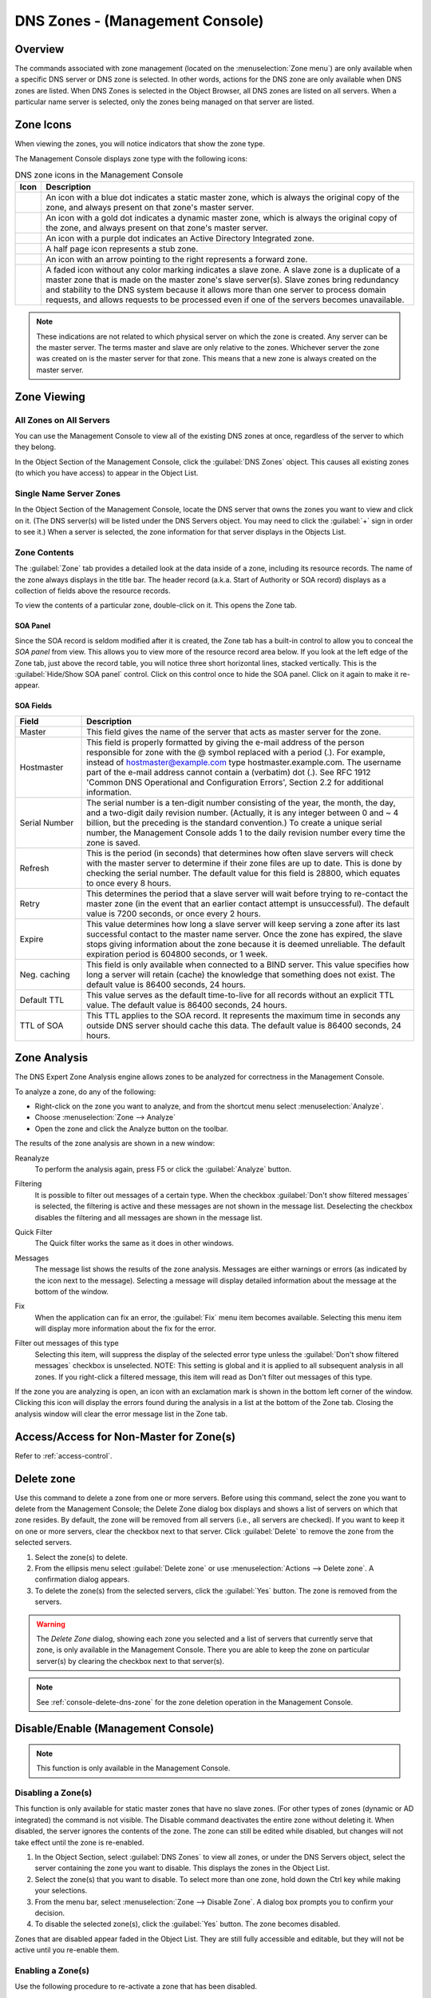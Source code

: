 .. meta::
   :description: Overview, analysis, viewing and deleting of DNS zones in Management Console
   :keywords: DNS zones, DNS servers, Management Console

.. _console-dns-zones:

DNS Zones - (Management Console)
=================================

.. |controls| image:: ../../images/console-dns-zones-zone-controls-icon.png
.. |analyze| image:: ../../images/console-analyze.png

Overview
--------

The commands associated with zone management (located on the :menuselection:`Zone menu`) are only available when a specific DNS server or DNS zone is selected. 
In other words, actions for the DNS zone are only available when DNS zones are listed. When DNS Zones is selected in the Object Browser, all DNS zones are listed on all servers.
When a particular name server is selected, only the zones being managed on that server are listed.


Zone Icons
-----------

When viewing the zones, you will notice indicators that show the zone type.

.. |static| image:: ../../../images/console-dns-zone-static-icon.png
.. |dynamic| image:: ../../../images/console-dns-zone-dynamic-icon.png
.. |ad| image:: ../../../images/console-dns-zone-ad-icon.png
.. |stub| image:: ../../../images/console-dns-zone-stub-icon.png
.. |forward| image:: ../../../images/console-dns-zone-forward-icon.png
.. |controls| image:: ../../../images/console-dns-zones-zone-controls-icon.png
.. |analyze| image:: ../../../images/console-analyze.png

The Management Console displays zone type with the following icons:

.. csv-table:: DNS zone icons in the Management Console
  :header: "Icon", "Description"
  :widths: 5, 95

  |static|, "An icon with a blue dot indicates a static master zone, which is always the original copy of the zone, and always present on that zone's master server."
  |dynamic|, "An icon with a gold dot indicates a dynamic master zone, which is always the original copy of the zone, and always present on that zone's master server."
  |ad|, "An icon with a purple dot indicates an Active Directory Integrated zone."
  |stub|, "A half page icon represents a stub zone."
  |forward|, "An icon with an arrow pointing to the right represents a forward zone."
  , "A faded icon without any color marking indicates a slave zone. A slave zone is a duplicate of a master zone that is made on the master zone's slave server(s). Slave zones bring redundancy and stability to the DNS system because it allows more than one server to process domain requests, and allows requests to be processed even if one of the servers becomes unavailable."

.. note::
  These indications are not related to which physical server on which the zone is created. Any server can be the master server. The terms master and slave are only relative to the zones. Whichever server the zone was created on is the master server for that zone. This means that a new zone is always created on the master server.


Zone Viewing
------------

All Zones on All Servers
^^^^^^^^^^^^^^^^^^^^^^^^

You can use the Management Console to view all of the existing DNS zones at once, regardless of the server to which they belong.

In the Object Section of the Management Console, click the :guilabel:`DNS Zones` object. This causes all existing zones (to which you have access) to appear in the Object List.

Single Name Server Zones
^^^^^^^^^^^^^^^^^^^^^^^^

In the Object Section of the Management Console, locate the DNS server that owns the zones you want to view and click on it. (The DNS server(s) will be listed under the DNS Servers object. You may need to click the :guilabel:`+` sign in order to see it.) When a server is selected, the zone information for that server displays in the Objects List.

.. image:: ../../../images/console-dns-zones.png
  :width: 80%
  :align: center

Zone Contents
^^^^^^^^^^^^^

The :guilabel:`Zone` tab provides a detailed look at the data inside of a zone, including its resource records. The name of the zone always displays in the title bar. The header record (a.k.a. Start of Authority or SOA record) displays as a collection of fields above the resource records.

To view the contents of a particular zone, double-click on it. This opens the Zone tab.

.. image:: ../../../images/console-dns-zones-zone-contents.png
  :width: 80%
  :align: center

SOA Panel
"""""""""

Since the SOA record is seldom modified after it is created, the Zone tab has a built-in control to allow you to conceal the *SOA panel* from view. This allows you to view more of the resource record area below. If you look at the left edge of the Zone tab, just above the record table, you will notice three short horizontal lines, stacked vertically. This is the :guilabel:`Hide/Show SOA panel` control. Click on this control once to hide the SOA panel. Click on it again to make it re-appear.

SOA Fields
""""""""""

.. csv-table::
  :header: "Field", "Description"
  :widths: 15, 75

  "Master", "This field gives the name of the server that acts as master server for the zone."
  "Hostmaster", "This field is properly formatted by giving the e-mail address of the person responsible for zone with the @ symbol replaced with a period (.). For example, instead of hostmaster@example.com type hostmaster.example.com. The username part of the e-mail address cannot contain a (verbatim) dot (.). See RFC 1912 'Common DNS Operational and Configuration Errors', Section 2.2 for additional information."
  "Serial Number", "The serial number is a ten-digit number consisting of the year, the month, the day, and a two-digit daily revision number. (Actually, it is any integer between 0 and ~ 4 billion, but the preceding is the standard convention.) To create a unique serial number, the Management Console adds 1 to the daily revision number every time the zone is saved."
  "Refresh", "This is the period (in seconds) that determines how often slave servers will check with the master server to determine if their zone files are up to date. This is done by checking the serial number. The default value for this field is 28800, which equates to once every 8 hours."
  "Retry", "This determines the period that a slave server will wait before trying to re-contact the master zone (in the event that an earlier contact attempt is unsuccessful). The default value is 7200 seconds, or once every 2 hours."
  "Expire", "This value determines how long a slave server will keep serving a zone after its last successful contact to the master name server. Once the zone has expired, the slave stops giving information about the zone because it is deemed unreliable. The default expiration period is 604800 seconds, or 1 week."
  "Neg. caching", "This field is only available when connected to a BIND server. This value specifies how long a server will retain (cache) the knowledge that something does not exist. The default value is 86400 seconds, 24 hours."
  "Default TTL", "This value serves as the default time-to-live for all records without an explicit TTL value. The default value is 86400 seconds, 24 hours."
  "TTL of SOA", "This TTL applies to the SOA record. It represents the maximum time in seconds any outside DNS server should cache this data. The default value is 86400 seconds, 24 hours."
  
  
Zone Analysis
--------------

The DNS Expert Zone Analysis engine allows zones to be analyzed for correctness in the Management Console.

To analyze a zone, do any of the following:

* Right-click on the zone you want to analyze, and from the shortcut menu select :menuselection:`Analyze`.

* Choose :menuselection:`Zone --> Analyze`

* Open the zone and click the Analyze button on the toolbar. |analyze|

The results of the zone analysis are shown in a new window:

.. image:: ../../../images/console-dns-zones-zone-analysis.png
  :width: 80%
  :align: center

Reanalyze
  To perform the analysis again, press F5 or click the :guilabel:`Analyze` button.

Filtering
  It is possible to filter out messages of a certain type. When the checkbox :guilabel:`Don't show filtered messages` is selected, the filtering is active and these messages are not shown in the message list. Deselecting the checkbox disables the filtering and all messages are shown in the message list.

Quick Filter
  The Quick filter works the same as it does in other windows.

Messages
  The message list shows the results of the zone analysis. Messages are either warnings or errors (as indicated by the icon next to the message). Selecting a message will display detailed information about the message at the bottom of the window.

Fix
  When the application can fix an error, the :guilabel:`Fix` menu item becomes available. Selecting this menu item will display more information about the fix for the error.

Filter out messages of this type
  Selecting this item, will suppress the display of the selected error type unless the :guilabel:`Don't show filtered messages` checkbox is unselected. NOTE: This setting is global and it is applied to all subsequent analysis in all zones. If you right-click a filtered message, this item will read as Don't filter out messages of this type.

  .. image:: ../../../images/console-dns-zones-zone-analysis-filter.png
    :width: 60%
    :align: center

If the zone you are analyzing is open, an icon with an exclamation mark is shown in the bottom left corner of the window. Clicking this icon will display the errors found during the analysis in a list at the bottom of the Zone tab. Closing the analysis window will clear the error message list in the Zone tab.

Access/Access for Non-Master for Zone(s)
----------------------------------------

Refer to :ref:`access-control`.

Delete zone
-----------

Use this command to delete a zone from one or more servers. Before using this command, select the zone you want to delete from the Management Console; the Delete Zone dialog box displays and shows a list of servers on which that zone resides. By default, the zone will be removed from all servers (i.e., all servers are checked). If you want to keep it on one or more servers, clear the checkbox next to that server. Click :guilabel:`Delete` to remove the zone from the selected servers.

1. Select the zone(s) to delete.

2. From the ellipsis menu select :guilabel:`Delete zone` or use :menuselection:`Actions --> Delete zone`. A confirmation dialog appears.

3. To delete the zone(s) from the selected servers, click the :guilabel:`Yes` button. The zone is removed from the servers.

.. warning::
  The *Delete Zone* dialog, showing each zone you selected and a list of servers that currently serve that zone, is only available in the Management Console. There you are able to keep the zone on particular server(s) by clearing the checkbox next to that server(s).

.. note::
  See :ref:`console-delete-dns-zone` for the zone deletion operation in the Management Console.

Disable/Enable (Management Console)
-----------------------------------

.. note::
  This function is only available in the Management Console.

Disabling a Zone(s)
^^^^^^^^^^^^^^^^^^^

This function is only available for static master zones that have no slave zones. (For other types of zones (dynamic or AD integrated) the command is not visible. The Disable command deactivates the entire zone without deleting it. When disabled, the server ignores the contents of the zone. The zone can still be edited while disabled, but changes will not take effect until the zone is re-enabled.

1. In the Object Section, select :guilabel:`DNS Zones` to view all zones, or under the DNS Servers object, select the server containing the zone you want to disable. This displays the zones in the Object List.

2. Select the zone(s) that you want to disable. To select more than one zone, hold down the Ctrl key while making your selections.

3. From the menu bar, select :menuselection:`Zone --> Disable Zone`. A dialog box prompts you to confirm your decision.

4. To disable the selected zone(s), click the :guilabel:`Yes` button. The zone becomes disabled.

Zones that are disabled appear faded in the Object List. They are still fully accessible and editable, but they will not be active until you re-enable them.

Enabling a Zone(s)
^^^^^^^^^^^^^^^^^^

Use the following procedure to re-activate a zone that has been disabled.

1. In the Object List, locate the zone(s) that you want to re-enable. To select more than one disabled zone, hold down the Ctrl key while making your selections.

2. From the menu bar, select :menuselection:`Zone --> Enable Zone`. A dialog box prompts you to confirm your decision.

3. To enable the zone(s), click the :guilabel:`Yes` button. The Object List refreshes itself and shows that the zone(s) has been restored to active status.

Duplicate
^^^^^^^^^^

Use the following procedure to create a new zone that is an exact duplicate of an existing one, including master and slave servers, zone data and zone options.

1. In the Object Section, select either :guilabel:`DNS Zones`, or select a specific server under the DNS Servers object. This lists the zones in the Object List.

2. In the Object List, right-click on the zone you want to duplicate and select :guilabel:`Duplicate` from the popup menu. The *Create Zone* dialog box displays.

3. Enter a name for the new zone in the **Zone Name** field.

4. Click the :guilabel:`Create` button. A new zone is created with the same records, Master server, and Slave servers as the original.


Zone Migration Wizard
---------------------

The *Zone Migration Wizard* allows you to migrate one or more zones from one server to another, including all data in the zone.

To migrate a zone:

1. In the Manager window, select one or more zones.

2. Right-click and, from the shortcut menu, select :guilabel:`Migrate Zone`. The *Migrate Zone(s) Wizard* dialog box displays.

3. For each of the resulting screens, make a selection/entry and move through the wizard.


View Related Servers 
---------------------

This option is used to see on which servers a copy of a particular zone resides.

1. In the Manager window, select one or more zones.

2. Right-click and, from the shortcut menu, select :guilabel:`Related Servers`. A dialog box with information on where a copy of the zone resides displays.

3. Click :guilabel:`OK` to close the dialog box.

.. _ad-preferred-servers:

Edit Preferred Servers
----------------------

This option is only available when working with AD integrated zones. (See :ref:`active-directory`.) It is used to specify the server to use when opening an AD integrated zone.

It is also possible to specify which server to use if the preferred server becomes unavailable—e.g., the server on the top of the list is tried first and, if that server is unavailable, the second server is tried, and so on.

1. From the menu bar, select :menuselection:`Zone --> Preferred Server`. The *Edit preferred server list* dialog box displays.

2. Change the order of your servers into the preferred order.

3. Click :guilabel:`OK`.


Export 
-------

Use this command to export DNS zone files to standard format.

1. Select the zone you want to export and open the :guilabel:`Zone` tab.

2. From the menu, select :guilabel:`File --> Export`. The *Export zone to text file* dialog box displays.

3. Provide a name and destination for the file and click the :guilabel:`Save` button. All exported files are saved in standard, readable format.

Folders
-------

Refer to :ref:`object-folders` for details on this function.

.. _dns-forward-zone:

Forward Zone
------------

For creating a forward zone in the Management Console, see :ref:`console-forward-zone`.

Import 
-------

.. note::
  This is a function that allows importing DNS *zones*. To import DNS *records* see :ref:`webapp-import-dns-records`.)

Through this function, you can import multiple DNS zones at one time.

1. Use :menuselection:`File --> Import Zone`. The *Import* dialog box displays.

2. Locate the zones to be imported. The zones must within the same folder. To select multiple zones, press/hold the Ctrl key. Then click on each zone.

3. Click :guilabel:`Open`. The files are uploaded and the *Import zones* dialog box displays.

.. image:: ../../../images/console-dns-zones-import-zones.png
  :width: 50%
  :align: center

4. Click :guilabel:`Import`.

If you happen to select an invalid zone, the following error message dialog box displays:

.. image:: ../../../images/console-dns-zones-import-invalid.png
  :width: 50%
  :align: center

5. Click :guilabel:`OK` and when you return to the *Import zones* dialog box, clear the field containing the zone.

Master Zone
-----------

For creating master zones in the Management Console, see :ref:`console-create-master-dns-zone`.

DNS Response Policy Zones (BIND only) 
-------------------------------------

The ISC BIND name server (9.8 or later) supports DNS Response Policy Zones (RPZ). You can find more information on RPZ at dnsrpz.info

You can manage RPZ zones from within Micetro with the Management Console. When you open the *Options* dialog box for a master zone on a BIND server you will see the :guilabel:`Response Policy Zone` checkbox. To specify zone as an RPZ zone, just click the checkbox.

.. image:: ../../images/console-dns-zones-rpz.png
  :width: 50%
  :align: center

.. note::
  To use RPZ, a response-policy statement must exist in the DNS server options file. The :guilabel:`Response Policy Zone` checkbox is disabled if a response-policy statement is not present. For example

  .. code-block::

    options {
      ...
      response-policy {zone "rpzzone.com" ;};
      ...
    };

DNSSEC Zones 
--------------

.. note::
  DNSSEC signed zones can be listed in the Web Application by selecting *DNSSEC signed* in the filtering sidebar on the left.

Zones containing DNSSEC records are labeled as "Signed" in the DNSSEC column in the zone list.

When DNSSEC zones are opened, the system ignores most DNSSEC records unless the system setting to include DNSSEC records has been set.

.. image:: ../../../images/console-dns-zones-dnssec.png
  :width: 70%
  :align: center

.. note::
  All DNSSEC record types, with the exception of the DS and NSEC3PARAM record types, are read-only.

DNSSEC Management on Windows Server 2012
^^^^^^^^^^^^^^^^^^^^^^^^^^^^^^^^^^^^^^^^

You can use Micetro to manage DNSSEC on Windows Server 2012. You can sign and unsign zones. You can customize the zone signing parameters and add, edit and remove Key Signing Keys (KSK) and Zone Signing Keys (ZSK).

The details of DNSSEC are beyond the scope of this documentation. For more information on Windows Server 2012 and DNSSEC, see the Microsoft web site http://www.microsoft.com.

Signing Zones using DNSSEC
""""""""""""""""""""""""""

To sign a zone on a Windows Server 2012, do the following:

1. With the zones displayed in the Object List, select the zone you wish to sign.

2. Do one of the following to display the *Zone Signing* dialog box:

  * Right-click on the zone record and select :guilabel:`Sign Zone`.

  * From the menu bar, select :menuselection:`Zone --> Sign Zone`.

.. image:: ../../../images/console-dns-zones-sign-zone-wizard.png
  :width: 70%
  :align: center

3. Select an option for signing the zone:

Customize zone signing parameters.
  Signs the zone with a new set of zone signing parameters. When this option is selected you can choose or create new Key Signing Keys (KSK) and Zone Signing Keys (ZSK).

Sign the zone with parameters of an existing zone.
  Signs the zone using parameters from an existing signed zone. To use this option, you must enter the name of the zone containing the parameters to use.

Use default settings to sign the zone.
  Signs the zone with the default zone signing parameters.

4. Click :guilabel:`Next`. If you chose the *Customize zone signing parameters* option, the zone signing wizard allows you to choose KSK and ZSK for signing the zone. If you chose either of the other options, an overview panel displays in which you can see the zone signing parameters that will be used to sign the zone.

5. Click :guilabel:`Finish` to complete the zone signing process.

Unsigning Zones using DNSSEC
""""""""""""""""""""""""""""

To unsign a zone on a Windows Server 2012, do the following:

1. With the zones displayed in the Object List, select the zone you wish to unsign.

2. Do one of the following to unsign the zone:

  * Right-click on the zone record and select :guilabel:`Unsign Zone`.

  * From the menu bar, select :menuselection:`Zone --> Unsign Zone`.

3. The zone is unsigned and all DNSSEC records are removed from the zone.

Options 
---------

.. note::
  Using the Web Application's :guilabel:`Properties` you can edit custom properties that's been configured for DNS zones.

The Zone Options dialog box is where you can configure individual settings for a specific zone on each server.

Zone Options (Windows and BIND)
^^^^^^^^^^^^^^^^^^^^^^^^^^^^^^^

To access the zone options for a specific zone only, do the following:

1. With the zones displayed in the Object List, select the zone you wish to configure.

2. Do one of the following to display the Zone Options dialog box:

  * Right-click on the zone record and select :guilabel:`Options`.

  * From the menu bar, select :menuselection:`Zone --> Options`.

  * On the toolbar, click the :guilabel:`Options` button.

3. Depending on the type of zone you select, the Option dialog box varies.

Master zones
""""""""""""

Allow Zone Transfers.
  When enabled, zone transfers will occur according to the method indicated by the radio buttons below. You must select at least one of these methods.

.. image:: ../../../images/console-dns-zones-zone-options.png
  :width: 50%
  :align: center

To any server.
  When selected, the zone transfer will be performed to any requester.

Only to listed name servers in the zone.
  When selected, the zone will be transferred from the server to any other name server listed in the zone.

Only to the following servers.
  When selected, the zone will only be transferred to the servers you specify in the list below. To enter a server, click in the first available row and enter its IP Address.

Dynamic updates.
  Specifies whether dynamic updates are allowed for the zone

AD Replication.
  Displays a dialog box where you can set the AD Replication options for the zone.

Aging/Scavenging.
  Displays a dialog box where aging and scavenging options can be set for the zone.

  .. image:: ../../../images/console-dns-zones-aging-scavenging.png
    :width: 40%
    :align: center

Slave Zones
"""""""""""

Allow Zone Transfers.
  When enabled, zone transfers will occur according to the method indicated by the radio buttons below. You must select at least one of these methods.

  To any server.
    When selected, the zone transfer will be performed to any requester.

  Only to listed name servers in the zone.
    When selected, the zone will be transferred from the server to any other name server listed in the zone.

  Only to the following servers.
    When selected, the zone will only be transferred to the servers you specify in the list below. To enter a server, click in the first available row and enter its IP Address.

IP Addresses of master.
  Type the IP Address of the master servers for the zone.

Stub/Forward Zones
""""""""""""""""""

Type the IP Address of the master servers for the zone.

.. image:: ../../../images/console-dns-zones-stub.png
  :width: 30%
  :align: center

BIND Servers
^^^^^^^^^^^^

.. image:: ../../../images/console-dns-zones-options-bind.png
  :width: 50%
  :align: center

The Zone Options dialog box lets you specify an IP Address (or an address block) from which zone transfers can be allowed, or disallowed.

The top section of the Options dialog box lets you designate the zone as either Static or Dynamic. Newly created zones are static by default, but can be changed to a dynamic zone (and vice versa) using this option. Refer to :ref:`dynamic-zones` for more information on dynamic zones versus static zones.

Addresses that have already been setup to handle (i.e., allow or disallow) zone transfers are listed in the lower area of the Zone Options dialog box. If you want to change the settings associated with an address that is already listed here, select it and click on the Edit button. To remove the access control completely, select it from the list and click the Remove button.

To specify a new address (or block) on which you want to implement access controls, do the following:

1. Click the :guilabel:`Add` button. A small dialog box displays, prompting you to enter the server's IP Address, an address block, or to use one of the predefined names from the drop-down list (any, none, localhosts, localnets).

.. image:: ../../../images/console-dns-zones-allow-deny-address.png
  :width: 30%
  :align: center

2. After entering the address, select either **Allow** or **Deny** to specify whether to permit or disallow access to/from this address.

3, Click :guilabel:`OK` to save the selection. The new address is now listed in the Zone Options dialog box.

.. note::
  BIND uses journal files to keep track of changes to dynamic zones. The data in the journal files is merged with the zone data file at a designated interval. It is not possible to manually merge the data from the journal files to the zone data file. This means that if there is data in the zone's journal file when the zone type is changed to a static zone, the entries in the journal file will not be visible in the Management Console.

Slave Zones on BIND Servers
"""""""""""""""""""""""""""

.. image:: ../../../images/console-dns-zones-slave-zones-bind.png
  :width: 40%
  :align: center

When a slave zone is hosted on a BIND server, the Options dialog box will look like the one below.

Besides being able to setup the access control (as described in the previous section), you can also specify the IP Address of one or more master servers for the zone.

The master servers are specified in the lower half of the Zone Options dialog box. To add a new server to the list, simply click in the white space and enter the IP Address of the master server you are assigning.

To change the address of an existing server, click on it and make the desired edits.

**Advanced Options**

DNS Administrators can now access the BIND configuration files directly to edit DNS server and zone options that are not available in the GUI. Refer to :ref:`bind-advanced-options` for details.

Options for a zone 
--------------------

.. image:: ../../../images/console-dns-zones-zone-options-dynamic.png
  :width: 40%
  :align: center

If a zone exists on more than one server (e.g., in a master/slave configuration), it is possible to select the zone instance for which you want to set options.

1. Select the applicable zone.

2. From the menu bar, select :menuselection:`Zone --> Options for`.

3. From the submenu, select the desired zone/zone instance (e.g., Master Zones only, Slave Zone only, etc.). The Zone Options dialog box displays.

  Allow zone transfers
    When selected, enables the zone transfer options.

  To any server
    When selected, the zone transfer will be performed to any requester.

  Only to listed name servers in the zone
    When selected, the zone will be transferred from the server to any other name server listed in the zone.

  Only to the following servers
    When selected, the zone will only be transferred to the servers you specify in the list below. To enter a server, click in the first available row and enter its IP Address.

  Dynamic Updates
    Specifies whether dynamic updates are allowed for the zone

  Aging/Scavenging
    Displays a dialog box where aging and scavenging options can be set for the zone.

4. When all selections/entries are made, click :guilabel:`OK`.

Promote Slave to Master
-----------------------

The Promote Zone feature makes it possible to change a slave zone to a master zone. This might be necessary in emergency situations, for example if the master zone becomes unavailable for an extended period of time. This feature is only available for DNS Administrators.

When a slave zone is promoted, the following actions are performed:

* Micetro checks whether the most recent copy of the zone is found in its internal database or on the server hosting the slave zone and uses the copy that is more recent.

* The server hosting the slave zone is configured so that the zone is saved as a master zone on the server.

* The zone history and access privileges from the old master zone are applied to the new master zone.

* The configurations of other instances of the slave zone are modified so that they will get the updates from the new master zone.

To promote a slave zone to a master zone:

1. Select the DNS server that contains the slave zone.

2. Right-click the slave zone you want to promote and, from the shortcut menu, select :guilabel:`Promote to master`. An information message displays:

.. image:: ../../../images/console-dns-zones-promote.png
  :width: 30%
  :align: center

3. Click :guilabel:`Yes` to continue, or :guilabel:`No` to discontinue the process.

Zone Controls (BIND only) 
--------------------------

The Zone Controls feature allows you to create and edit $GENERATE statements in static zones on BIND DNS servers.

1. Open the zone you want to work with.

2. On the Toolbar click the Zone Controls button |controls|. The Zone Controls dialog box opens, showing any $GENERATE statements that exist in the zone. The $GENERATE statements are shown in a multiline edit field.

.. image:: ../../../images/console-dns-zones-controls.png
  :width: 50%
  :align: center

3. Make the necessary adjustments to the statements and click OK.

.. note::
  The fields for each $GENERATE statement must be separated by a tab.

Reload 
-------

Sends a command to the DNS server instructing it to reload the zone data.

Set Folder
----------

Allows you to add or remove zones from folder.

.. warning::
  If you remove a zone from a folder, there is no way to undo this action.

1. Highlight the zone you want to remove from a folder.

2. From ellipsis menu select :guilabel:`Set folder` or use :menuselection:`Actions --> Set folder`.

Search
------

For searching in the DNS zone tab in the Management Console, see :ref:`console-dns-search`.

Slave Zone
----------

For creating slave zones in the Management Console, see :ref:`console-create-slave-zone`.

.. _dns-stub-zone:

Stub Zone
---------

For creating stub zones in the Management Console, see :ref:`console-stub-zone`.

View History
------------

Opens the History window and displays a log of all changes that have been made to the zone, including the date and time of the change, the name of the user who made it, the actions performed, and any comments entered by the user. See :ref:`console-object-change-history`.
